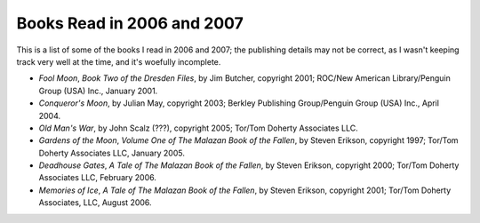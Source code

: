 .. title: Books 2006-2007
.. slug: books-2006-2007
.. date: 2019-11-06 11:45:55 UTC-05:00
.. tags: 
.. category: 
.. link: 
.. description: 
.. type: text

Books Read in 2006 and 2007
===========================

This is a list of some of the books I read in 2006 and 2007; the
publishing details may not be correct, as I wasn't keeping track very
well at the time, and it's woefully incomplete.


+ `Fool Moon`, *Book Two of the Dresden Files*, by Jim Butcher,
  copyright 2001; ROC/New American Library/Penguin Group (USA) Inc.,
  January 2001.
+ `Conqueror's Moon`, by Julian May, copyright 2003; Berkley
  Publishing Group/Penguin Group (USA) Inc., April 2004.
+ `Old Man's War`, by John Scalz (???), copyright 2005; Tor/Tom
  Doherty Associates LLC.
+ `Gardens of the Moon`, *Volume One of The Malazan Book of the
  Fallen*, by Steven Erikson, copyright 1997; Tor/Tom Doherty Associates
  LLC, January 2005.
+ `Deadhouse Gates`, *A Tale of The Malazan Book of the Fallen*, by
  Steven Erikson, copyright 2000; Tor/Tom Doherty Associates LLC,
  February 2006.
+ `Memories of Ice`, *A Tale of The Malazan Book of the Fallen*, by
  Steven Erikson, copyright 2001; Tor/Tom Doherty Associates, LLC,
  August 2006.
